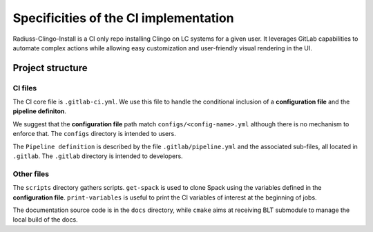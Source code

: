 .. ##
.. ## Copyright (c) 2022, Lawrence Livermore National Security, LLC and
.. ## other RADIUSS Project Developers. See the top-level COPYRIGHT file for details.
.. ##
.. ## SPDX-License-Identifier: (MIT)
.. ##

.. _ci_setup_explained-label:

**************************************
Specificities of the CI implementation
**************************************

Radiuss-Clingo-Install is a CI only repo installing Clingo on LC systems for a
given user. It leverages GitLab capabilities to automate complex actions while
allowing easy customization and user-friendly visual rendering in the UI.

=================
Project structure
=================

CI files
========

The CI core file is ``.gitlab-ci.yml``. We use this file to handle the
conditional inclusion of a **configuration file** and the **pipeline definiton**.

We suggest that the **configuration file** path match
``configs/<config-name>.yml`` although there is no mechanism to enforce that.
The ``configs`` directory is intended to users.

The ``Pipeline definition`` is described by the file ``.gitlab/pipeline.yml``
and the associated sub-files, all located in ``.gitlab``. The ``.gitlab``
directory is intended to developers.

Other files
=============

The ``scripts`` directory gathers scripts. ``get-spack`` is used to clone Spack
using the variables defined in the **configuration file**. ``print-variables`` is
useful to print the CI variables of interest at the beginning of jobs.

The documentation source code is in the ``docs`` directory, while ``cmake``
aims at receiving BLT submodule to manage the local build of the docs.

